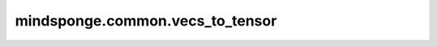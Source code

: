 mindsponge.common.vecs_to_tensor
================================

.. py:function:: mindsponge.common.vecs_to_tensor(v)

    将向量转化为最后一维度为3的tensor，和vecs_from_tensor操作相反。

    参数：
        - **v** (tuple) - 带有3个tensor，分别表示位置坐标中的x， y， z。

    输出：
        tensor，返回三个tensor在最后一根轴合并后结果，shape为 :math:`(..., 3)`。
